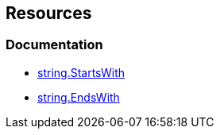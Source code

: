 == Resources

=== Documentation

* https://learn.microsoft.com/en-us/dotnet/api/system.string.startswith[string.StartsWith]
* https://learn.microsoft.com/en-us/dotnet/api/system.string.endswith[string.EndsWith] 